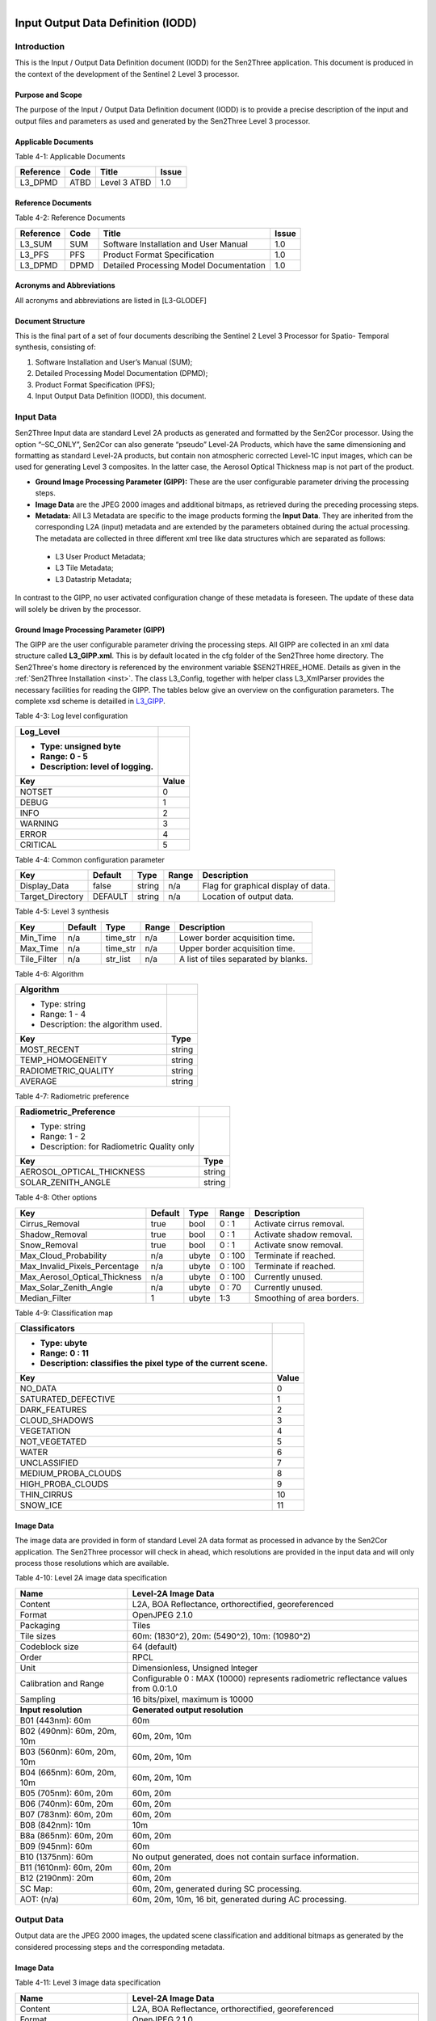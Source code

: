 .. figure::  images/esa.jpg
   :align:   right
   :scale:   50%

.. _IODD:

Input Output Data Definition (IODD)
***********************************

Introduction
============

This is the Input / Output Data Definition document (IODD) for the Sen2Three application.
This document is produced in the context of the development of the Sentinel 2 Level 3 processor.

Purpose and Scope
-----------------

The purpose of the Input / Output Data Definition document (IODD) is to provide a precise description of
the input and output files and parameters as used and generated by the Sen2Three Level 3 processor.

Applicable Documents
--------------------

Table 4-1: Applicable Documents

+------------------+------+-------------------------------------------+----------+
| Reference        | Code | Title                                     | Issue    |
+==================+======+===========================================+==========+
| L3_DPMD          | ATBD | Level 3 ATBD                              | 1.0      |
+------------------+------+-------------------------------------------+----------+

Reference Documents
-------------------

Table 4-2: Reference Documents

+------------------+------+-------------------------------------------+----------+
| Reference        | Code | Title                                     | Issue    |
+==================+======+===========================================+==========+
| L3_SUM           | SUM  | Software Installation and User Manual     | 1.0      |
+------------------+------+-------------------------------------------+----------+
| L3_PFS           | PFS  | Product Format Specification              | 1.0      |
+------------------+------+-------------------------------------------+----------+
| L3_DPMD          | DPMD | Detailed Processing Model Documentation   | 1.0      |
+------------------+------+-------------------------------------------+----------+

Acronyms and Abbreviations
--------------------------

All acronyms and abbreviations are listed in [L3-GLODEF]

Document Structure
------------------

This is the final part of a set of four documents describing the Sentinel 2 Level 3 Processor for Spatio- Temporal
synthesis, consisting of:

1. Software Installation and User’s Manual (SUM);
2. Detailed Processing Model Documentation (DPMD);
3. Product Format Specification (PFS);
4. Input Output Data Definition (IODD), this document.

Input Data
==========

Sen2Three Input data are standard Level 2A products as generated and formatted by the Sen2Cor processor.
Using the option “–SC_ONLY”, Sen2Cor can also generate “pseudo” Level-2A Products, which have the same dimensioning
and formatting as standard Level-2A products, but contain non atmospheric corrected Level-1C input images, which can
be used for generating Level 3 composites. In the latter case, the Aerosol Optical Thickness map is not part of the
product.

*   **Ground Image Processing Parameter (GIPP):** These are the user configurable parameter driving the processing
    steps.

*   **Image Data** are the JPEG 2000 images and additional bitmaps, as retrieved during the preceding
    processing steps.

*   **Metadata:** All L3 Metadata are specific to the image products forming the **Input Data**. They are
    inherited from the corresponding L2A (input) metadata and are extended by the parameters obtained during
    the actual processing. The metadata are collected in three different xml tree like data structures which are
    separated as follows:

   *   L3 User Product Metadata;
   *   L3 Tile Metadata;
   *   L3 Datastrip Metadata;

In contrast to the GIPP, no user activated configuration change of these metadata is foreseen. The update of these data
will solely be driven by the processor.

Ground Image Processing Parameter (GIPP)
----------------------------------------

The GIPP are the user configurable parameter driving the processing steps. All GIPP are collected in an xml data
structure called **L3_GIPP.xml**. This is by default located in the cfg folder of the Sen2Three home directory.
The Sen2Three's home directory is referenced by the environment variable $SEN2THREE_HOME. Details as given in the
:ref:`Sen2Three Installation <inst>`. The class L3_Config, together with helper class L3_XmlParser provides the
necessary facilities for reading the GIPP. The tables below give an overview on the configuration parameters.
The complete xsd scheme is detailled in L3_GIPP_.

.. _L3_GIPP: http://step.esa.int/thirdparties/sen2three/1.1.0/sen2three-1.1.0_doc/_l3_gipp/L3_GIPP.html

Table 4-3: Log level configuration

+----------------------------------+-----------+
| Log_Level                        |           |
+----------------------------------+-----------+
| - Type: unsigned byte            |           |
| - Range: 0 - 5                   |           |
| - Description: level of logging. |           |
+----------------------------------+-----------+
| Key                              | Value     |
+==================================+===========+
| NOTSET                           | 0         |
+----------------------------------+-----------+
| DEBUG                            | 1         |
+----------------------------------+-----------+
| INFO                             | 2         |
+----------------------------------+-----------+
| WARNING                          | 3         |
+----------------------------------+-----------+
| ERROR                            | 4         |
+----------------------------------+-----------+
| CRITICAL                         | 5         |
+----------------------------------+-----------+

Table 4-4: Common configuration parameter

+------------------+---------+----------+-----------+-------------------------------------+
| Key              | Default | Type     | Range     | Description                         |
+==================+=========+==========+===========+=====================================+
| Display_Data     | false   | string   | n/a       | Flag for graphical display of data. |
+------------------+---------+----------+-----------+-------------------------------------+
| Target_Directory | DEFAULT | string   | n/a       | Location of output data.            |
+------------------+---------+----------+-----------+-------------------------------------+

Table 4-5: Level 3 synthesis

+------------------+---------+----------+-----------+--------------------------------------+
| Key              | Default | Type     | Range     | Description                          |
+==================+=========+====+=====+===========+======================================+
| Min_Time         | n/a     | time_str | n/a       | Lower border acquisition time.       |
+------------------+---------+----------+-----------+--------------------------------------+
| Max_Time         | n/a     | time_str | n/a       | Upper border acquisition time.       |
+------------------+---------+----------+-----------+--------------------------------------+
| Tile_Filter      | n/a     | str_list | n/a       | A list of tiles separated by blanks. |
+------------------+---------+----------+-----------+--------------------------------------+

Table 4-6: Algorithm

+------------------------------------+----------+
| Algorithm                          |          |
+====================================+==========+
| - Type: string                     |          |
| - Range: 1 - 4                     |          |
| - Description: the algorithm used. |          |
+------------------------------------+----------+
| **Key**                            | **Type** |
+------------------------------------+----------+
| MOST_RECENT                        | string   |
+------------------------------------+----------+
| TEMP_HOMOGENEITY                   | string   |
+------------------------------------+----------+
| RADIOMETRIC_QUALITY                | string   |
+------------------------------------+----------+
| AVERAGE                            | string   |
+------------------------------------+----------+

Table 4-7: Radiometric preference

+------------------------------------+----------+
| Radiometric_Preference             |          |
+====================================+==========+
| - Type: string                     |          |
| - Range: 1 - 2                     |          |
| - Description: for Radiometric     |          |
|   Quality only                     |          |
+------------------------------------+----------+
| **Key**                            | **Type** |
+------------------------------------+----------+
| AEROSOL_OPTICAL_THICKNESS          | string   |
+------------------------------------+----------+
| SOLAR_ZENITH_ANGLE                 | string   |
+------------------------------------+----------+

Table 4-8: Other options

+-------------------------------+---------+-------+---------+---------------------------+
| Key                           | Default | Type  | Range   | Description               |
+===============================+=========+=======+=========+===========================+
| Cirrus_Removal                | true    | bool  | 0 : 1   | Activate cirrus removal.  |
+-------------------------------+---------+-------+---------+---------------------------+
| Shadow_Removal                | true    | bool  | 0 : 1   | Activate shadow removal.  |
+-------------------------------+---------+-------+---------+---------------------------+
| Snow_Removal                  | true    | bool  | 0 : 1   | Activate snow removal.    |
+-------------------------------+---------+-------+---------+---------------------------+
| Max_Cloud_Probability         | n/a     | ubyte | 0 : 100 | Terminate if reached.     |
+-------------------------------+---------+-------+---------+---------------------------+
| Max_Invalid_Pixels_Percentage | n/a     | ubyte | 0 : 100 | Terminate if reached.     |
+-------------------------------+---------+-------+---------+---------------------------+
| Max_Aerosol_Optical_Thickness | n/a     | ubyte | 0 : 100 | Currently unused.         |
+-------------------------------+---------+-------+---------+---------------------------+
| Max_Solar_Zenith_Angle        | n/a     | ubyte | 0 : 70  | Currently unused.         |
+-------------------------------+---------+-------+---------+---------------------------+
| Median_Filter                 | 1       | ubyte | 1:3     | Smoothing of area borders.|
+-------------------------------+---------+-------+---------+---------------------------+

Table 4-9: Classification map

+----------------------------------------------------------------+-----------+
| Classificators                                                 |           |
+----------------------------------------------------------------+-----------+
| - Type: ubyte                                                  |           |
| - Range: 0 : 11                                                |           |
| - Description: classifies the pixel type of the current scene. |           |
+----------------------------------------------------------------+-----------+
| Key                                                            | Value     |
+================================================================+===========+
| NO_DATA                                                        | 0         |
+----------------------------------------------------------------+-----------+
| SATURATED_DEFECTIVE                                            | 1         |
+----------------------------------------------------------------+-----------+
| DARK_FEATURES                                                  | 2         |
+----------------------------------------------------------------+-----------+
| CLOUD_SHADOWS                                                  | 3         |
+----------------------------------------------------------------+-----------+
| VEGETATION                                                     | 4         |
+----------------------------------------------------------------+-----------+
| NOT_VEGETATED                                                  | 5         |
+----------------------------------------------------------------+-----------+
| WATER                                                          | 6         |
+----------------------------------------------------------------+-----------+
| UNCLASSIFIED                                                   | 7         |
+----------------------------------------------------------------+-----------+
| MEDIUM_PROBA_CLOUDS                                            | 8         |
+----------------------------------------------------------------+-----------+
| HIGH_PROBA_CLOUDS                                              | 9         |
+----------------------------------------------------------------+-----------+
| THIN_CIRRUS                                                    | 10        |
+----------------------------------------------------------------+-----------+
| SNOW_ICE                                                       | 11        |
+----------------------------------------------------------------+-----------+

Image Data
----------

The image data are provided in form of standard Level 2A data format as processed in advance by the Sen2Cor application.
The Sen2Three processor will check in ahead, which resolutions are provided in the input data and will only process those
resolutions which are available.

Table 4-10: Level 2A image data specification

+----------------------------+------------------------------------------------------------+
| Name                       | Level-2A Image Data                                        |
+============================+============================================================+
| Content                    | L2A, BOA Reflectance, orthorectified, georeferenced        |
+----------------------------+------------------------------------------------------------+
| Format                     | OpenJPEG 2.1.0                                             |
+----------------------------+------------------------------------------------------------+
| Packaging                  | Tiles                                                      |
+----------------------------+------------------------------------------------------------+
| Tile sizes                 | 60m: (1830^2), 20m: (5490^2), 10m: (10980^2)               |
+----------------------------+------------------------------------------------------------+
| Codeblock size             | 64 (default)                                               |
+----------------------------+------------------------------------------------------------+
| Order                      | RPCL                                                       |
+----------------------------+------------------------------------------------------------+
| Unit                       | Dimensionless, Unsigned Integer                            |
+----------------------------+------------------------------------------------------------+
| Calibration and Range      | Configurable 0 : MAX (10000) represents                    |
|                            | radiometric reflectance values from 0.0:1.0                |
+----------------------------+------------------------------------------------------------+
| Sampling                   | 16 bits/pixel, maximum is 10000                            |
+----------------------------+------------------------------------------------------------+
| **Input resolution**       | **Generated output resolution**                            |
+----------------------------+------------------------------------------------------------+
| B01 (443nm): 60m           | 60m                                                        |
+----------------------------+------------------------------------------------------------+
| B02 (490nm): 60m, 20m, 10m | 60m, 20m, 10m                                              |
+----------------------------+------------------------------------------------------------+
| B03 (560nm): 60m, 20m, 10m | 60m, 20m, 10m                                              |
+----------------------------+------------------------------------------------------------+
| B04 (665nm): 60m, 20m, 10m | 60m, 20m, 10m                                              |
+----------------------------+------------------------------------------------------------+
| B05 (705nm): 60m, 20m      | 60m, 20m                                                   |
+----------------------------+------------------------------------------------------------+
| B06 (740nm): 60m, 20m      | 60m, 20m                                                   |
+----------------------------+------------------------------------------------------------+
| B07 (783nm): 60m, 20m      | 60m, 20m                                                   |
+----------------------------+------------------------------------------------------------+
| B08 (842nm): 10m           | 10m                                                        |
+----------------------------+------------------------------------------------------------+
| B8a (865nm): 60m, 20m      | 60m, 20m                                                   |
+----------------------------+------------------------------------------------------------+
| B09 (945nm): 60m           | 60m                                                        |
+----------------------------+------------------------------------------------------------+
| B10 (1375nm): 60m          | No output generated, does not contain surface information. |
+----------------------------+------------------------------------------------------------+
| B11 (1610nm): 60m, 20m     | 60m, 20m                                                   |
+----------------------------+------------------------------------------------------------+
| B12 (2190nm): 20m          | 60m, 20m                                                   |
+----------------------------+------------------------------------------------------------+
| SC Map:                    | 60m, 20m, generated during SC processing.                  |
+----------------------------+------------------------------------------------------------+
| AOT: (n/a)                 | 60m, 20m, 10m, 16 bit, generated during AC processing.     |
+----------------------------+------------------------------------------------------------+

Output Data
===========

Output data are the JPEG 2000 images, the updated scene classification and additional
bitmaps as generated by the considered processing steps and the corresponding metadata.

Image Data
----------

Table 4-11: Level 3 image data specification

+----------------------------+------------------------------------------------------------+
| Name                       | Level-2A Image Data                                        |
+============================+============================================================+
| Content                    | L2A, BOA Reflectance, orthorectified, georeferenced        |
+----------------------------+------------------------------------------------------------+
| Format                     | OpenJPEG 2.1.0                                             |
+----------------------------+------------------------------------------------------------+
| Packaging                  | Tiles                                                      |
+----------------------------+------------------------------------------------------------+
| Tile sizes                 | 60m: (1830*1830), 20m: (5490*5490), 10m: (10980*10980)     |
+----------------------------+------------------------------------------------------------+
| Codeblock size             | 64 (default)                                               |
+----------------------------+------------------------------------------------------------+
| Order                      | RPCL                                                       |
+----------------------------+------------------------------------------------------------+
| Unit                       | Dimensionless, Unsigned Integer                            |
+----------------------------+------------------------------------------------------------+
| Calibration and Range      | Configurable 0 : MAX (10000) represents                    |
|                            | radiometric reflectance values from 0.0:1.0                |
+----------------------------+------------------------------------------------------------+
| Sampling                   | 16 bits/pixel, maximum is 10000                            |
+----------------------------+------------------------------------------------------------+
| **Input resolution**       | **Generated output resolution**                            |
+----------------------------+------------------------------------------------------------+
| B01 (443nm): 60m           | 60m                                                        |
+----------------------------+------------------------------------------------------------+
| B02 (490nm): 60m, 20m, 10m | 60m, 20m, 10m                                              |
+----------------------------+------------------------------------------------------------+
| B03 (560nm): 60m, 20m, 10m | 60m, 20m, 10m                                              |
+----------------------------+------------------------------------------------------------+
| B04 (665nm): 60m, 20m, 10m | 60m, 20m, 10m                                              |
+----------------------------+------------------------------------------------------------+
| B05 (705nm): 60m, 20m      | 60m, 20m                                                   |
+----------------------------+------------------------------------------------------------+
| B06 (740nm): 60m, 20m      | 60m, 20m                                                   |
+----------------------------+------------------------------------------------------------+
| B07 (783nm): 60m, 20m      | 60m, 20m                                                   |
+----------------------------+------------------------------------------------------------+
| B08 (842nm): 10m           | 10m                                                        |
+----------------------------+------------------------------------------------------------+
| B8a (865nm): 60m, 20m      | 60m, 20m                                                   |
+----------------------------+------------------------------------------------------------+
| B09 (945nm): 60m           | 60m                                                        |
+----------------------------+------------------------------------------------------------+
| B10 (1375nm): 60m          | No output generated, does not contain surface information. |
+----------------------------+------------------------------------------------------------+
| B11 (1610nm): 60m, 20m     | 60m, 20m                                                   |
+----------------------------+------------------------------------------------------------+
| B12 (2190nm): 20m          | 60m, 20m                                                   |
+----------------------------+------------------------------------------------------------+
| SC map: 60m, 20m           | 60m, 20m, 10m, updated and resampled during L3 processing. |
+----------------------------+------------------------------------------------------------+
| Mosaic Map:                | 60m, 20m, 10m, generated during L3 processing.             |
+----------------------------+------------------------------------------------------------+

Metadata
--------

Table 4-12 below keeps a statistics of the contents of the scene classification map. The scene classification map
is located in the QI_DATA folder of the corresponding tile for the given resolution.

Table 4-12: Level 3 statistics on pixel level (absolute)

+----------------------------------------------------------------+
| L3_Classification_QI, absolute                                 |
+----------------------------------------------------------------+
| - Type: unsigned int                                           |
| - Range: 0 : 120560400                                         |
| - Description: count of all occurrences of classified pixel.   |
+----------------------------------------------------------------+
| Key                                                            |
+================================================================+
| TOTAL_PIXEL_COUNT                                              |
+----------------------------------------------------------------+
| NODATA_PIXEL_COUNT                                             |
+----------------------------------------------------------------+
| SATURATED_DEFECTIVE_PIXEL_COUNT                                |
+----------------------------------------------------------------+
| DARK_FEATURES_COUNT                                            |
+----------------------------------------------------------------+
| CLOUD_SHADOW_COUNT                                             |
+----------------------------------------------------------------+
| VEGETATION_COUNT                                               |
+----------------------------------------------------------------+
| NOT_VEGETATED_COUNT                                            |
+----------------------------------------------------------------+
| WATER_COUNT                                                    |
+----------------------------------------------------------------+
| UNCLASSIFIED_COUNT                                             |
+----------------------------------------------------------------+
| MEDIUM_PROBA_CLOUDS_COUNT                                      |
+----------------------------------------------------------------+
| HIGH_PROBA_CLOUDS_COUNT                                        |
+----------------------------------------------------------------+
| THIN_CIRRUS_COUNT                                              |
+----------------------------------------------------------------+
| SNOW_ICE_COUNT                                                 |
+----------------------------------------------------------------+

Table 4-13: Level 3 statistics on pixel level (percentage)

+----------------------------------------------------------------+
| L3_Classification_QI, percentage                               |
+----------------------------------------------------------------+
| - Type: float32                                                |
| - Range: 0.0 : 100.0                                           |
| - Description:                                                 |
| - NO_DATA - percentage relative to all pixels of image.        |
| - all other - percentage relative to all data pixels of image. |
+----------------------------------------------------------------+
| Key                                                            |
+================================================================+
| NODATA_PIXEL_PERCENTAGE                                        |
+----------------------------------------------------------------+
| SATURATED_DEFECTIVE_PIXEL_PERCENTAGE                           |
+----------------------------------------------------------------+
| DARK_FEATURES_PERCENTAGE                                       |
+----------------------------------------------------------------+
| CLOUD_SHADOW_PERCENTAGE                                        |
+----------------------------------------------------------------+
| VEGETATION_PERCENTAGE                                          |
+----------------------------------------------------------------+
| NOT_VEGETATED_PERCENTAGE                                       |
+----------------------------------------------------------------+
| WATER_PERCENTAGE                                               |
+----------------------------------------------------------------+
| UNCLASSIFIED_PERCENTAGE                                        |
+----------------------------------------------------------------+
| MEDIUM_PROBA_CLOUDS_PERCENTAGE                                 |
+----------------------------------------------------------------+
| HIGH_PROBA_CLOUDS_PERCENTAGE                                   |
+----------------------------------------------------------------+
| THIN_CIRRUS_PERCENTAGE                                         |
+----------------------------------------------------------------+
| SNOW_ICE_PERCENTAGE                                            |
+----------------------------------------------------------------+

Table 4-14 below keeps a statistics of the contents of the mosaic map. Each tile with an equivalent tile ID wil be
represented by an increasing tile number in the mosaic map, where it's tile ID can be matched to the corresponding
tile number. The mosaic map is located in parallel to the scene classification map in the QI_DATA folder of the
corresponding tile.

Table 4-14: Level 3 statistics on pixel level (mosaic map)

+-----------------------+---------+---------+-----------+---------------------------------+
| Key                   | Default | Type    | Range     | Description                     |
+=======================+=========+=========+===========+=================================+
| TILE_NUMBER           | n/a     | ubyte   | 1 : 255   | Number of tile in sequence.     |
+-----------------------+---------+---------+-----------+---------------------------------+
| PRODUCT_ID            | n/a     | string  | n/a       | The product ID                  |
+-----------------------+---------+---------+-----------+---------------------------------+
| TILE_ID               | n/a     | string  | n/a       | Tile ID referenced              |
|                       |         |         |           | by tile number (see above).     |
+-----------------------+---------+---------+-----------+---------------------------------+
| TILE_PIXEL_COUNT      | n/a     | ubyte   | 1 : 255   | Count of all pixels matching    |
|                       |         |         |           | the given tile ID.              |
+-----------------------+---------+---------+-----------+---------------------------------+
| TILE_PIXEL_PERCENTAGE | n/a     | float32 | 0 : 100.0 | Percentage of all pixels        |
|                       |         |         |           | matching the given tile ID.     |
+-----------------------+---------+---------+-----------+---------------------------------+
| TILE_DATE_TIME        | n/a     | time    | n/a       | Acquisition time stamp of       |
|                       |         | string  |           | tile referenced by tile nr.     |
+-----------------------+---------+---------+-----------+---------------------------------+
| TILE_AOT_MEAN         | n/a     | float32 | 0 : 100.0 | Mean AOT of tile                |
|                       |         |         |           | referenced by tile number.      |
+-----------------------+---------+---------+-----------+---------------------------------+
| TILE_SZA_MEAN         | n/a     | float32 | 0 : 70.0  | mean SZA of tile                |
|                       |         |         |           | referenced by tile number.      |
+-----------------------+---------+---------+-----------+---------------------------------+
